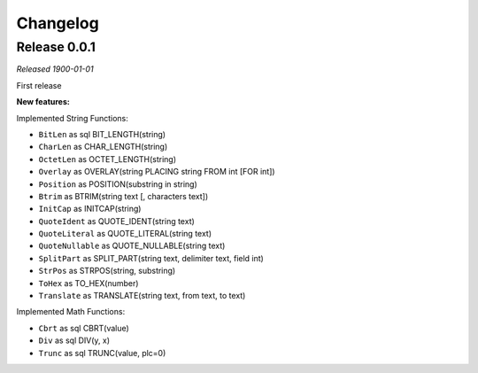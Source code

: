 =========
Changelog
=========

Release 0.0.1
==============
*Released 1900-01-01*

First release

**New features:**

Implemented String Functions:

- ``BitLen`` as sql BIT_LENGTH(string)
- ``CharLen`` as CHAR_LENGTH(string)
- ``OctetLen`` as OCTET_LENGTH(string)
- ``Overlay`` as OVERLAY(string PLACING string FROM int [FOR int])
- ``Position`` as POSITION(substring in string)
- ``Btrim`` as BTRIM(string text [, characters text])
- ``InitCap`` as INITCAP(string)
- ``QuoteIdent`` as QUOTE_IDENT(string text)
- ``QuoteLiteral`` as QUOTE_LITERAL(string text)
- ``QuoteNullable`` as QUOTE_NULLABLE(string text)
- ``SplitPart`` as SPLIT_PART(string text, delimiter text, field int)
- ``StrPos`` as STRPOS(string, substring)
- ``ToHex`` as TO_HEX(number)
- ``Translate`` as TRANSLATE(string text, from text, to text)

Implemented Math Functions:

- ``Cbrt`` as sql CBRT(value)
- ``Div`` as sql DIV(y, x)
- ``Trunc`` as sql TRUNC(value, plc=0)